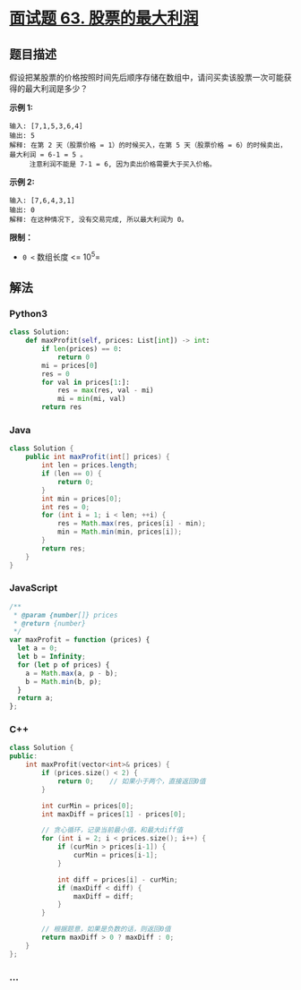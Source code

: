 * [[https://leetcode-cn.com/problems/gu-piao-de-zui-da-li-run-lcof/][面试题 63.
股票的最大利润]]
  :PROPERTIES:
  :CUSTOM_ID: 面试题-63.-股票的最大利润
  :END:
** 题目描述
   :PROPERTIES:
   :CUSTOM_ID: 题目描述
   :END:
假设把某股票的价格按照时间先后顺序存储在数组中，请问买卖该股票一次可能获得的最大利润是多少？

*示例 1:*

#+begin_example
  输入: [7,1,5,3,6,4]
  输出: 5
  解释: 在第 2 天（股票价格 = 1）的时候买入，在第 5 天（股票价格 = 6）的时候卖出，最大利润 = 6-1 = 5 。
       注意利润不能是 7-1 = 6, 因为卖出价格需要大于买入价格。
#+end_example

*示例 2:*

#+begin_example
  输入: [7,6,4,3,1]
  输出: 0
  解释: 在这种情况下, 没有交易完成, 所以最大利润为 0。
#+end_example

*限制：*

- =0 <= 数组长度 <= 10^5=

** 解法
   :PROPERTIES:
   :CUSTOM_ID: 解法
   :END:

#+begin_html
  <!-- tabs:start -->
#+end_html

*** *Python3*
    :PROPERTIES:
    :CUSTOM_ID: python3
    :END:
#+begin_src python
  class Solution:
      def maxProfit(self, prices: List[int]) -> int:
          if len(prices) == 0:
              return 0
          mi = prices[0]
          res = 0
          for val in prices[1:]:
              res = max(res, val - mi)
              mi = min(mi, val)
          return res
#+end_src

*** *Java*
    :PROPERTIES:
    :CUSTOM_ID: java
    :END:
#+begin_src java
  class Solution {
      public int maxProfit(int[] prices) {
          int len = prices.length;
          if (len == 0) {
              return 0;
          }
          int min = prices[0];
          int res = 0;
          for (int i = 1; i < len; ++i) {
              res = Math.max(res, prices[i] - min);
              min = Math.min(min, prices[i]);
          }
          return res;
      }
  }
#+end_src

*** *JavaScript*
    :PROPERTIES:
    :CUSTOM_ID: javascript
    :END:
#+begin_src js
  /**
   * @param {number[]} prices
   * @return {number}
   */
  var maxProfit = function (prices) {
    let a = 0;
    let b = Infinity;
    for (let p of prices) {
      a = Math.max(a, p - b);
      b = Math.min(b, p);
    }
    return a;
  };
#+end_src

*** *C++*
    :PROPERTIES:
    :CUSTOM_ID: c
    :END:
#+begin_src cpp
  class Solution {
  public:
      int maxProfit(vector<int>& prices) {
          if (prices.size() < 2) {
              return 0;    // 如果小于两个，直接返回0值
          }

          int curMin = prices[0];
          int maxDiff = prices[1] - prices[0];

          // 贪心循环，记录当前最小值，和最大diff值
          for (int i = 2; i < prices.size(); i++) {
              if (curMin > prices[i-1]) {
                  curMin = prices[i-1];
              }

              int diff = prices[i] - curMin;
              if (maxDiff < diff) {
                  maxDiff = diff;
              }
          }

          // 根据题意，如果是负数的话，则返回0值
          return maxDiff > 0 ? maxDiff : 0;
      }
  };
#+end_src

*** *...*
    :PROPERTIES:
    :CUSTOM_ID: section
    :END:
#+begin_example
#+end_example

#+begin_html
  <!-- tabs:end -->
#+end_html
